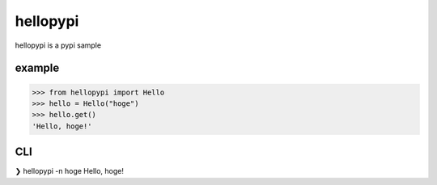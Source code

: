 =========
hellopypi
=========

hellopypi is a pypi sample

-------
example
-------

.. code-block:: python
>>> from hellopypi import Hello
>>> hello = Hello("hoge")
>>> hello.get()
'Hello, hoge!'


---
CLI
---

.. code-block:: text
❯ hellopypi -n hoge
Hello, hoge!
